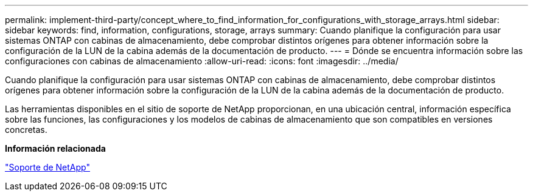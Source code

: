 ---
permalink: implement-third-party/concept_where_to_find_information_for_configurations_with_storage_arrays.html 
sidebar: sidebar 
keywords: find, information, configurations, storage, arrays 
summary: Cuando planifique la configuración para usar sistemas ONTAP con cabinas de almacenamiento, debe comprobar distintos orígenes para obtener información sobre la configuración de la LUN de la cabina además de la documentación de producto. 
---
= Dónde se encuentra información sobre las configuraciones con cabinas de almacenamiento
:allow-uri-read: 
:icons: font
:imagesdir: ../media/


[role="lead"]
Cuando planifique la configuración para usar sistemas ONTAP con cabinas de almacenamiento, debe comprobar distintos orígenes para obtener información sobre la configuración de la LUN de la cabina además de la documentación de producto.

Las herramientas disponibles en el sitio de soporte de NetApp proporcionan, en una ubicación central, información específica sobre las funciones, las configuraciones y los modelos de cabinas de almacenamiento que son compatibles en versiones concretas.

*Información relacionada*

https://mysupport.netapp.com/site/global/dashboard["Soporte de NetApp"]
